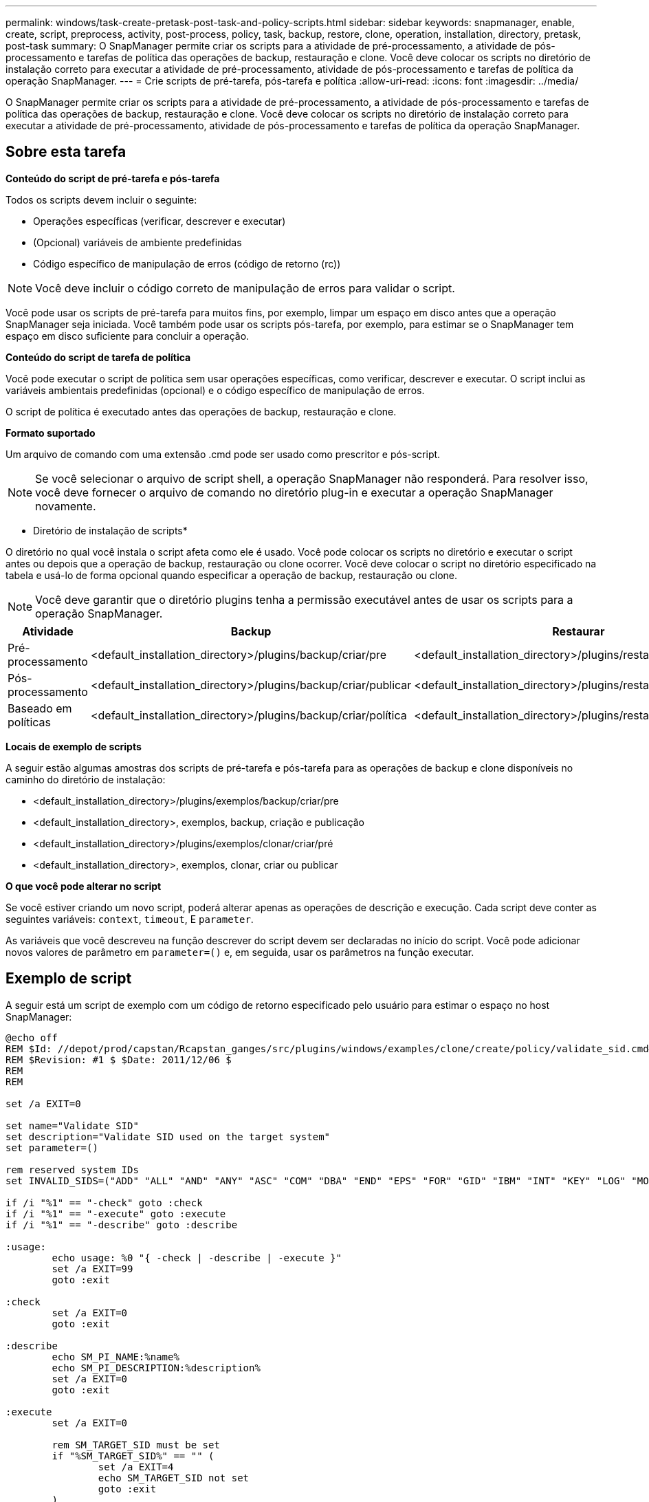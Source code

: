 ---
permalink: windows/task-create-pretask-post-task-and-policy-scripts.html 
sidebar: sidebar 
keywords: snapmanager, enable, create, script, preprocess, activity, post-process, policy, task, backup, restore, clone, operation, installation, directory, pretask, post-task 
summary: O SnapManager permite criar os scripts para a atividade de pré-processamento, a atividade de pós-processamento e tarefas de política das operações de backup, restauração e clone. Você deve colocar os scripts no diretório de instalação correto para executar a atividade de pré-processamento, atividade de pós-processamento e tarefas de política da operação SnapManager. 
---
= Crie scripts de pré-tarefa, pós-tarefa e política
:allow-uri-read: 
:icons: font
:imagesdir: ../media/


[role="lead"]
O SnapManager permite criar os scripts para a atividade de pré-processamento, a atividade de pós-processamento e tarefas de política das operações de backup, restauração e clone. Você deve colocar os scripts no diretório de instalação correto para executar a atividade de pré-processamento, atividade de pós-processamento e tarefas de política da operação SnapManager.



== Sobre esta tarefa

*Conteúdo do script de pré-tarefa e pós-tarefa*

Todos os scripts devem incluir o seguinte:

* Operações específicas (verificar, descrever e executar)
* (Opcional) variáveis de ambiente predefinidas
* Código específico de manipulação de erros (código de retorno (rc))



NOTE: Você deve incluir o código correto de manipulação de erros para validar o script.

Você pode usar os scripts de pré-tarefa para muitos fins, por exemplo, limpar um espaço em disco antes que a operação SnapManager seja iniciada. Você também pode usar os scripts pós-tarefa, por exemplo, para estimar se o SnapManager tem espaço em disco suficiente para concluir a operação.

*Conteúdo do script de tarefa de política*

Você pode executar o script de política sem usar operações específicas, como verificar, descrever e executar. O script inclui as variáveis ambientais predefinidas (opcional) e o código específico de manipulação de erros.

O script de política é executado antes das operações de backup, restauração e clone.

*Formato suportado*

Um arquivo de comando com uma extensão .cmd pode ser usado como prescritor e pós-script.


NOTE: Se você selecionar o arquivo de script shell, a operação SnapManager não responderá. Para resolver isso, você deve fornecer o arquivo de comando no diretório plug-in e executar a operação SnapManager novamente.

* Diretório de instalação de scripts*

O diretório no qual você instala o script afeta como ele é usado. Você pode colocar os scripts no diretório e executar o script antes ou depois que a operação de backup, restauração ou clone ocorrer. Você deve colocar o script no diretório especificado na tabela e usá-lo de forma opcional quando especificar a operação de backup, restauração ou clone.


NOTE: Você deve garantir que o diretório plugins tenha a permissão executável antes de usar os scripts para a operação SnapManager.

[cols="4*"]
|===
| Atividade | Backup | Restaurar | Clone 


 a| 
Pré-processamento
 a| 
<default_installation_directory>/plugins/backup/criar/pre
 a| 
<default_installation_directory>/plugins/restaurar/criar/pre
 a| 
<default_installation_directory>/plugins/clonar/criar/pré



 a| 
Pós-processamento
 a| 
<default_installation_directory>/plugins/backup/criar/publicar
 a| 
<default_installation_directory>/plugins/restaurar/criar/publicar
 a| 
o <default_installation_directory> clonou criar ou publicar



 a| 
Baseado em políticas
 a| 
<default_installation_directory>/plugins/backup/criar/política
 a| 
<default_installation_directory>/plugins/restaurar/criar/política
 a| 
<default_installation_directory>/plugins/clonar/criar/política

|===
*Locais de exemplo de scripts*

A seguir estão algumas amostras dos scripts de pré-tarefa e pós-tarefa para as operações de backup e clone disponíveis no caminho do diretório de instalação:

* <default_installation_directory>/plugins/exemplos/backup/criar/pre
* <default_installation_directory>, exemplos, backup, criação e publicação
* <default_installation_directory>/plugins/exemplos/clonar/criar/pré
* <default_installation_directory>, exemplos, clonar, criar ou publicar


*O que você pode alterar no script*

Se você estiver criando um novo script, poderá alterar apenas as operações de descrição e execução. Cada script deve conter as seguintes variáveis: `context`, `timeout`, E `parameter`.

As variáveis que você descreveu na função descrever do script devem ser declaradas no início do script. Você pode adicionar novos valores de parâmetro em `parameter=()` e, em seguida, usar os parâmetros na função executar.



== Exemplo de script

A seguir está um script de exemplo com um código de retorno especificado pelo usuário para estimar o espaço no host SnapManager:

[listing]
----
@echo off
REM $Id: //depot/prod/capstan/Rcapstan_ganges/src/plugins/windows/examples/clone/create/policy/validate_sid.cmd#1 $
REM $Revision: #1 $ $Date: 2011/12/06 $
REM
REM

set /a EXIT=0

set name="Validate SID"
set description="Validate SID used on the target system"
set parameter=()

rem reserved system IDs
set INVALID_SIDS=("ADD" "ALL" "AND" "ANY" "ASC" "COM" "DBA" "END" "EPS" "FOR" "GID" "IBM" "INT" "KEY" "LOG" "MON" "NIX" "NOT" "OFF" "OMS" "RAW" "ROW" "SAP" "SET" "SGA" "SHG" "SID" "SQL" "SYS" "TMP" "UID" "USR" "VAR")

if /i "%1" == "-check" goto :check
if /i "%1" == "-execute" goto :execute
if /i "%1" == "-describe" goto :describe

:usage:
	echo usage: %0 "{ -check | -describe | -execute }"
	set /a EXIT=99
	goto :exit

:check
	set /a EXIT=0
	goto :exit

:describe
	echo SM_PI_NAME:%name%
	echo SM_PI_DESCRIPTION:%description%
	set /a EXIT=0
	goto :exit

:execute
	set /a EXIT=0

	rem SM_TARGET_SID must be set
	if "%SM_TARGET_SID%" == "" (
		set /a EXIT=4
		echo SM_TARGET_SID not set
		goto :exit
	)

	rem exactly three alphanumeric characters, with starting with a letter
	echo %SM_TARGET_SID% | findstr "\<[a-zA-Z][a-zA-Z0-9][a-zA-Z0-9]\>" >nul
	if %ERRORLEVEL% == 1 (
		set /a EXIT=4
		echo SID is defined as a 3 digit value starting with a letter. [%SM_TARGET_SID%] is not valid.
		goto :exit
	)

	rem not a SAP reserved SID
	echo %INVALID_SIDS% | findstr /i \"%SM_TARGET_SID%\" >nul
	if %ERRORLEVEL% == 0 (
		set /a EXIT=4
		echo SID [%SM_TARGET_SID%] is reserved by SAP
		goto :exit
	)

	goto :exit



:exit
	echo Command complete.
	exit /b %EXIT%
----